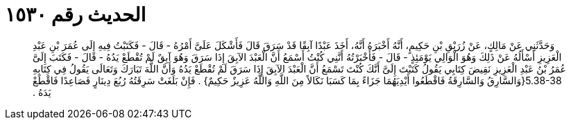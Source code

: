 
= الحديث رقم ١٥٣٠

[quote.hadith]
وَحَدَّثَنِي عَنْ مَالِكٍ، عَنْ زُرَيْقِ بْنِ حَكِيمٍ، أَنَّهُ أَخْبَرَهُ أَنَّهُ، أَخَذَ عَبْدًا آبِقًا قَدْ سَرَقَ قَالَ فَأَشْكَلَ عَلَىَّ أَمْرُهُ - قَالَ - فَكَتَبْتُ فِيهِ إِلَى عُمَرَ بْنِ عَبْدِ الْعَزِيزِ أَسْأَلُهُ عَنْ ذَلِكَ وَهُوَ الْوَالِي يَوْمَئِذٍ - قَالَ - فَأَخْبَرْتُهُ أَنَّنِي كُنْتُ أَسْمَعُ أَنَّ الْعَبْدَ الآبِقَ إِذَا سَرَقَ وَهُوَ آبِقٌ لَمْ تُقْطَعْ يَدُهُ - قَالَ - فَكَتَبَ إِلَىَّ عُمَرُ بْنُ عَبْدِ الْعَزِيزِ نَقِيضَ كِتَابِي يَقُولُ كَتَبْتَ إِلَىَّ أَنَّكَ كُنْتَ تَسْمَعُ أَنَّ الْعَبْدَ الآبِقَ إِذَا سَرَقَ لَمْ تُقْطَعْ يَدُهُ وَأَنَّ اللَّهَ تَبَارَكَ وَتَعَالَى يَقُولُ فِي كِتَابِهِ ‏5.38-38{‏وَالسَّارِقُ وَالسَّارِقَةُ فَاقْطَعُوا أَيْدِيَهُمَا جَزَاءً بِمَا كَسَبَا نَكَالاً مِنَ اللَّهِ وَاللَّهُ عَزِيزٌ حَكِيمٌ‏}‏ ‏.‏ فَإِنْ بَلَغَتْ سَرِقَتُهُ رُبُعَ دِينَارٍ فَصَاعِدًا فَاقْطَعْ يَدَهُ ‏.‏